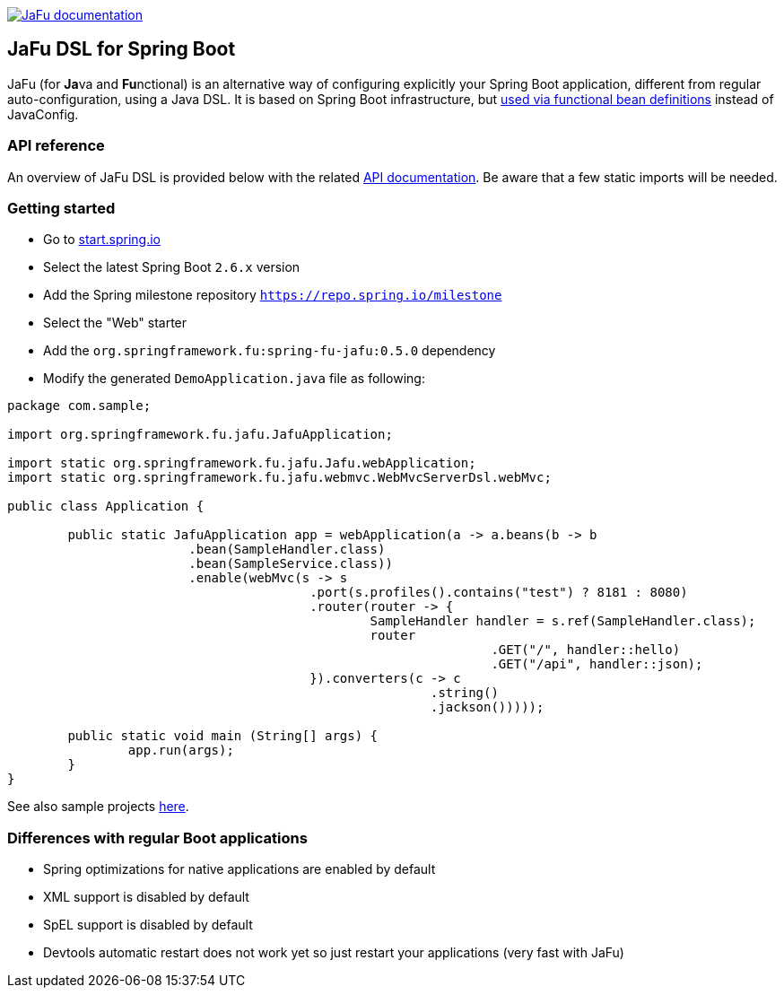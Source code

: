 :spring-fu-version: 0.5.0
:jafu-javadoc-url: http://repo.spring.io/milestone/org/springframework/fu/spring-fu-jafu/{spring-fu-version}/spring-fu-jafu-{spring-fu-version}-javadoc.jar!

image:https://img.shields.io/badge/JaFu%20documentation-blue.svg["JaFu documentation", link="{jafu-javadoc-url}/index.html"]

== JaFu DSL for Spring Boot

JaFu (for **Ja**va and **Fu**nctional) is an alternative way of configuring explicitly your Spring Boot application,
different from regular auto-configuration, using a Java DSL. It is based on Spring Boot infrastructure, but
https://github.com/spring-projects/spring-fu/tree/main/autoconfigure-adapter[used via functional bean definitions]
instead of JavaConfig.

=== API reference

An overview of JaFu DSL is provided below with the related {jafu-javadoc-url}/index.html[API documentation].
Be aware that a few static imports will be needed.

=== Getting started

 * Go to https://start.spring.io/[start.spring.io]
 * Select the latest Spring Boot `2.6.x` version
 * Add the Spring milestone repository `https://repo.spring.io/milestone`
 * Select the "Web" starter
 * Add the `org.springframework.fu:spring-fu-jafu:{spring-fu-version}` dependency
 * Modify the generated `DemoApplication.java` file as following:

```java
package com.sample;

import org.springframework.fu.jafu.JafuApplication;

import static org.springframework.fu.jafu.Jafu.webApplication;
import static org.springframework.fu.jafu.webmvc.WebMvcServerDsl.webMvc;

public class Application {

	public static JafuApplication app = webApplication(a -> a.beans(b -> b
			.bean(SampleHandler.class)
			.bean(SampleService.class))
			.enable(webMvc(s -> s
					.port(s.profiles().contains("test") ? 8181 : 8080)
					.router(router -> {
						SampleHandler handler = s.ref(SampleHandler.class);
						router
								.GET("/", handler::hello)
								.GET("/api", handler::json);
					}).converters(c -> c
							.string()
							.jackson()))));

	public static void main (String[] args) {
		app.run(args);
	}
}

```

See also sample projects https://github.com/spring-projects/spring-fu/tree/main/samples[here].

=== Differences with regular Boot applications

- Spring optimizations for native applications are enabled by default
- XML support is disabled by default
- SpEL support is disabled by default
- Devtools automatic restart does not work yet so just restart your applications (very fast with JaFu)

